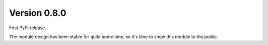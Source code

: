 Version 0.8.0
-------------

First PyPI release.

The module design has been stable for quite some time,
so it's time to show this module to the public.
